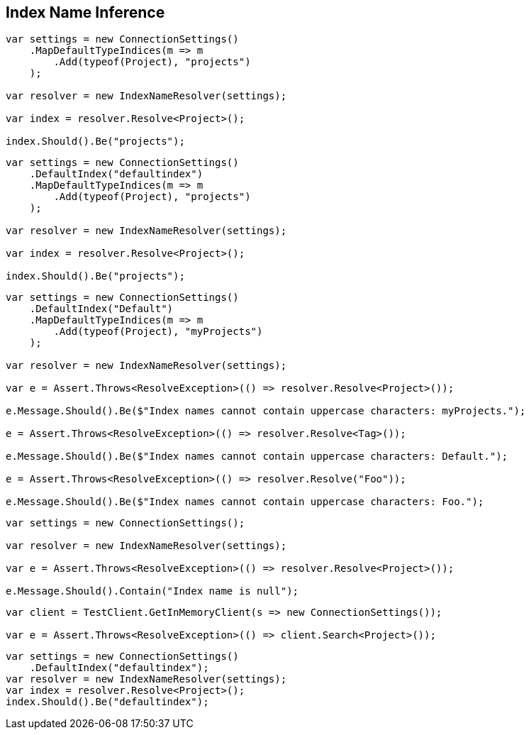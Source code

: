 :ref_current: https://www.elastic.co/guide/en/elasticsearch/reference/current

:github: https://github.com/elastic/elasticsearch-net

:imagesdir: ../../../images/

[[index-name-inference]]
== Index Name Inference

[source,csharp]
----
var settings = new ConnectionSettings()
    .MapDefaultTypeIndices(m => m
        .Add(typeof(Project), "projects")
    );

var resolver = new IndexNameResolver(settings);

var index = resolver.Resolve<Project>();

index.Should().Be("projects");
----

[source,csharp]
----
var settings = new ConnectionSettings()
    .DefaultIndex("defaultindex")
    .MapDefaultTypeIndices(m => m
        .Add(typeof(Project), "projects")
    );

var resolver = new IndexNameResolver(settings);

var index = resolver.Resolve<Project>();

index.Should().Be("projects");
----

[source,csharp]
----
var settings = new ConnectionSettings()
    .DefaultIndex("Default")
    .MapDefaultTypeIndices(m => m
        .Add(typeof(Project), "myProjects")
    );

var resolver = new IndexNameResolver(settings);

var e = Assert.Throws<ResolveException>(() => resolver.Resolve<Project>());

e.Message.Should().Be($"Index names cannot contain uppercase characters: myProjects.");

e = Assert.Throws<ResolveException>(() => resolver.Resolve<Tag>());

e.Message.Should().Be($"Index names cannot contain uppercase characters: Default.");

e = Assert.Throws<ResolveException>(() => resolver.Resolve("Foo"));

e.Message.Should().Be($"Index names cannot contain uppercase characters: Foo.");
----

[source,csharp]
----
var settings = new ConnectionSettings();

var resolver = new IndexNameResolver(settings);

var e = Assert.Throws<ResolveException>(() => resolver.Resolve<Project>());

e.Message.Should().Contain("Index name is null");
----

[source,csharp]
----
var client = TestClient.GetInMemoryClient(s => new ConnectionSettings());

var e = Assert.Throws<ResolveException>(() => client.Search<Project>());
----

[source,csharp]
----
var settings = new ConnectionSettings()
    .DefaultIndex("defaultindex");
var resolver = new IndexNameResolver(settings);
var index = resolver.Resolve<Project>();
index.Should().Be("defaultindex");
----

